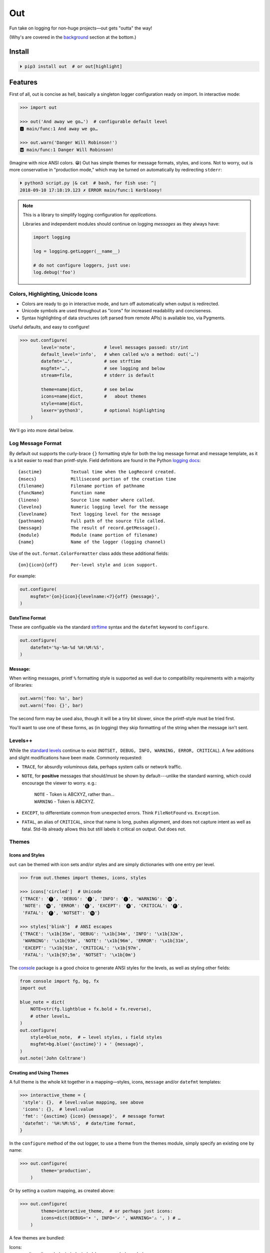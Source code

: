 
Out
===========

Fun take on logging for non-huge projects—out gets "outta" the way!

(Why's are covered in the background_ section at the bottom.)


Install
------------

.. code-block:: shell

    ⏵ pip3 install out  # or out[highlight]


Features
------------

First of all,
out is concise as hell,
basically a singleton logger configuration ready on import.
In interactive mode:

.. code-block:: python

    >>> import out

    >>> out('And away we go…')  # configurable default level
    🅸 main/func:1 And away we go…

    >>> out.warn('Danger Will Robinson!')
    🆆 main/func:1 Danger Will Robinson!

(Imagine with nice ANSI colors. 😁)
Out has simple themes for message formats, styles, and icons.
Not to worry,
out is more conservative in "production mode,"
which may be turned on automatically by redirecting ``stderr``:

.. code-block:: shell

    ⏵ python3 script.py |& cat  # bash, for fish use: ^|
    2018-09-10 17:18:19.123 ✗ ERROR main/func:1 Kerblooey!


.. note::

    This is a library to simplify logging configuration for *applications.*

    Libraries and independent modules should continue on logging *messages* as
    they always have:

    .. code-block:: python

        import logging

        log = logging.getLogger(__name__)

        # do not configure loggers, just use:
        log.debug('foo')


Colors, Highlighting, Unicode Icons
~~~~~~~~~~~~~~~~~~~~~~~~~~~~~~~~~~~~~~

- Colors are ready to go in interactive mode,
  and turn off automatically when output is redirected.

- Unicode symbols are used throughout as "icons" for increased readability and
  conciseness.

- Syntax highlighting of data structures (oft parsed from remote APIs) is
  available too, via Pygments.


Useful defaults, and easy to configure!

.. code-block:: python

    >>> out.configure(
            level='note',           # level messages passed: str/int
            default_level='info',   # when called w/o a method: out('…')
            datefmt='…',            # see strftime
            msgfmt='…',             # see logging and below
            stream=file,            # stderr is default

            theme=name|dict,        # see below
            icons=name|dict,        #   about themes
            style=name|dict,
            lexer='python3',        # optional highlighting
        )

We'll go into more detail below.


Log Message Format
~~~~~~~~~~~~~~~~~~~

By default out supports the curly-brace ``{}`` formatting style for both the
log message format and message template,
as it is a bit easier to read than printf-style.
Field definitions are found in the Python
`logging docs <https://docs.python.org/3/library/logging.html#logrecord-attributes>`_::

    {asctime}           Textual time when the LogRecord created.
    {msecs}             Millisecond portion of the creation time
    {filename}          Filename portion of pathname
    {funcName}          Function name
    {lineno)            Source line number where called.
    {levelno}           Numeric logging level for the message
    {levelname}         Text logging level for the message
    {pathname}          Full path of the source file called.
    {message}           The result of record.getMessage().
    {module}            Module (name portion of filename)
    {name}              Name of the logger (logging channel)

Use of the
``out.format.ColorFormatter`` class adds these additional fields::

    {on}{icon}{off}     Per-level style and icon support.

For example:

.. code-block:: python

    out.configure(
        msgfmt='{on}{icon}{levelname:<7}{off} {message}',
    )


DateTime Format
++++++++++++++++++

These are configuable via the standard
`strftime <https://docs.python.org/3/library/datetime.html#strftime-and-strptime-behavior>`_
syntax and the
``datefmt`` keyword to ``configure``.

.. code-block:: python

    out.configure(
        datefmt='%y-%m-%d %H:%M:%S',
    )


Message:
++++++++++++++++++

When writing messages, printf ``%`` formatting style is supported as well
due to compatibility requirements with a majority of libraries:

.. code-block:: python

    out.warn('foo: %s', bar)
    out.warn('foo: {}', bar)

The second form may be used also,
though it will be a tiny bit slower,
since the printf-style must be tried first.

You'll want to use one of these forms,
as (in logging) they skip formatting of the string when the message isn't
sent.


Levels++
~~~~~~~~~~~~~~~~~~~~~~~~~~

While the
`standard levels <https://docs.python.org/3/library/logging.html#levels>`_
continue to exist
(``NOTSET, DEBUG, INFO, WARNING, ERROR, CRITICAL``).
A few additions and slight modifications have been made.
Commonly requested:

- ``TRACE``, for absurdly voluminous data, perhaps system calls or network
  traffic.

- ``NOTE``, for **positive** messages
  that should/must be shown by default---\
  unlike the standard warning,
  which could encourage the viewer to worry.  e.g.:

      | ``NOTE`` - Token is ABCXYZ, rather than…
      | ``WARNING`` - Token is ABCXYZ.

- ``EXCEPT``, to differentiate common from unexpected errors.
  Think ``FileNotFound`` vs. ``Exception``.

- ``FATAL``, an alias of ``CRITICAL``,
  since that name is long, pushes alignment,
  and does not capture intent as well as fatal.
  Std-lib already allows this but still labels it critical on output.
  Out does not.


Themes
~~~~~~~~~~~~~~~~~~


Icons and Styles
+++++++++++++++++

``out`` can be themed with icon sets and/or styles and are simply dictionaries
with one entry per level.


.. code-block:: python

    >>> from out.themes import themes, icons, styles

    >>> icons['circled']  # Unicode
    {'TRACE': '🅣', 'DEBUG': '🅓', 'INFO': '🅘', 'WARNING': '🅦',
     'NOTE': '🅝', 'ERROR': '🅔', 'EXCEPT': '🅧', 'CRITICAL': '🅕',
     'FATAL': '🅕', 'NOTSET': '🅝'}

    >>> styles['blink']  # ANSI escapes
    {'TRACE': '\x1b[35m', 'DEBUG': '\x1b[34m', 'INFO': '\x1b[32m',
     'WARNING': '\x1b[93m', 'NOTE': '\x1b[96m', 'ERROR': '\x1b[31m',
     'EXCEPT': '\x1b[91m', 'CRITICAL': '\x1b[97m',
     'FATAL': '\x1b[97;5m', 'NOTSET': '\x1b[0m'}

The
`console <https://mixmastamyk.bitbucket.io/console/>`_
package is a good choice to generate ANSI styles for the levels,
as well as styling other fields:

.. code-block:: python

    from console import fg, bg, fx
    import out

    blue_note = dict(
        NOTE=str(fg.lightblue + fx.bold + fx.reverse),
        # other levels…
    )
    out.configure(
        style=blue_note,  # ← level styles, ↓ field styles
        msgfmt=bg.blue('{asctime}') + ' {message}',
    )
    out.note('John Coltrane')


Creating and Using Themes
++++++++++++++++++++++++++

A full theme is the whole kit together in a mapping—\
styles, icons, ``message`` and/or ``datefmt`` templates:

.. code-block:: python

    >>> interactive_theme = {
     'style': {},  # level:value mapping, see above
     'icons': {},  # level:value
     'fmt': '{asctime} {icon} {message}',  # message format
     'datefmt': '%H:%M:%S',  # date/time format,
    }


In the ``configure`` method of the out logger,
to use a theme from the themes module,
simply specify an existing one by name:

.. code-block:: python

    >>> out.configure(
            theme='production',
        )

Or by setting a custom mapping, as created above:

.. code-block:: python

    >>> out.configure(
            theme=interactive_theme,  # or perhaps just icons:
            icons=dict(DEBUG='• ', INFO='✓ ', WARNING='⚠ ', ) # …
        )

A few themes are bundled:

Icons:
    ascii,
    ascii_symbol,
    circled,
    circled_lower,
    rounded,
    symbol

Styles:
    - norm
    - bold
    - mono (monochrome)
    - blink (fatal error only)

Full themes:
    - interactive
    - production
    - plain (Uses logging.Formatter for lower overhead.)
    - json (Uses formatter.JSONFormatter)
    - mono (monochrome)
    - linux_interactive, linux_production (vga console)


.. note::

    When there are conflicting arguments to the ``configure`` method,
    the last specified will win.
    This requires a Python version >=3.6, due to ordered keyword args.
    Below this version it is not recommended to try since keyword order
    will be undefined and therefore the result.
    One workaround, call ``configure()`` twice.


Syntax Highlighting w/Pygments
--------------------------------

When Pygments is installed,
syntax highlighting is available for Python data structures and code,
as well as JSON and XML strings—\
potentially anything Pygments can highlight.
This can be helpful when debugging remote APIs for example.

A lexer may be
`selected by name <http://pygments.org/docs/lexers/>`_
via ``configure(lexer=LEXER_NAME)``,
disabled by setting to ``None``.
Some common lexer names are: ``('json', 'python3', 'xml')``.

**Use:**

Message text following a ``{, [, <, or '`` char
is highlighted with the current
lexer+formatter:

.. code-block:: python

    out.configure(level='trace')

    # default Python3
    out.trace('PYON data: %s',
              {'data': [None, True, False, 123]})

    out.configure(lexer='json')
    out.trace('JSON data: '
              '{"data": [null, true, false, 123]}')

(Imagine with lovely ANSI flavors. 😁)


Tips
---------

- By default the logger prints to ``stderr``.
  The reason being that when used in an interactive script normal application
  output may be easily segregated from log messages during redirection.

  .. code-block:: shell

    # bash, fish
    ⏵ script.py 2> logfile.txt

  Configurable via the ``stream`` keyword to ``.configure()``:

  .. code-block:: python

      import sys, out

      out.configure(
          stream=sys.stdout,
      )

- Upgrading a long script from ``print()`` is easy:

  .. code-block:: python

    import out

    print = out  # or other level: out.note

  Or perhaps some logging was already added, but you'd like to downsize.
  Add this to your main script::

    import out as logger

  Less code will need to be changed.

.. ~ - Want to keep your complex configuration but use the ``ColorFormatter`` class
  .. ~ and themes in your own project?

- The ``ColorFormatter`` and ``JSONFormatter`` classes can be used in your own
  project:

  .. code-block:: python

    >>> from out.format import ColorFormatter

    >>> cf = ColorFormatter()
    >>> handler.setFormatter(cf)

- To print the current logging configuration:

  .. code-block:: python

    >>> out.log_config()  # quotes to shut off highlighting:
    '''
    🅳  Logging config:
    🅳  / name: main, id: 139973461370360
    🅳    .level: trace (7)
    🅳    .default_level: info (20)
    🅳    + Handler: 0 <StreamHandler <stderr> (NOTSET)>
    🅳      + Formatter: <out.format.ColorFormatter object at 0x7f4e1c65efd0>
    🅳        .style: <logging.StrFormatStyle object at 0x7f4e1c65ef28>
    🅳        .datefmt: '%H:%M:%S'
    🅳        .msgfmt: '  {on}{icon}{off} {message}'
    '''

The logger in the main script file is named "main,"
also known as the "root" logger.


Troubleshooting
-----------------

If you'd like to know what ``out`` is doing,
try running the ``.log_config()`` method to log what's currently up:

.. code-block:: python

    >>> out.log_config()

.. code-block:: shell

    🅳   out logging config, version: '0.70a1'
    🅳     .name: main, id: 0x7f88e9ec7198
    🅳     .level: debug (10)
    🅳     .default_level: info (20)
    🅳     + Handler: 0 <StreamHandler <stdout> (NOTSET)>
    🅳       + Formatter: <out.format.ColorFormatter object at 0x7f88e9ce1b70>
    🅳         .datefmt: '%H:%M:%S'
    🅳         .msgfmt: '  {on}{icon:<2}{off} \x1b[38;5;242m{name}/\x1b[38;5;245m{funcName}:\x1b[32m{lineno:<3}\x1b[0m {message}'
    🅳         fmt_style: <logging.StrFormatStyle object at 0x7f88e9ca5080>
    🅳         theme.styles: {'TRACE': '\x1b[35m', 'DEBUG': '\x1b[34m', 'INFO': '\x1b[32m', 'NOTE': '\x1b[96m', 'WARNING': '\x1b[93m', 'ERROR': '\x1b[31m', 'EXCEPT': '\x1b[91m', 'CRITICAL': '\x1b[97m', 'FATAL': '\x1b[97m', 'NOTSET': ''}
    🅳         theme.icons: {'TRACE': '🆃', 'DEBUG': '🅳', 'INFO': '🅸', 'NOTE': '🅽', 'WARNING': '🆆', 'ERROR': '🅴', 'EXCEPT': '🆇', 'CRITICAL': '🅵', 'FATAL': '🅵', 'NOTSET': '🅽'}
    🅳         highlighting: 'Python3Lexer', 'Terminal256Formatter'

Import ``out`` in debug mode first and you can see any logging other modules do
as the start up.


.. _background:

Background
--------------------------

If you're here it's very likely you already know that the Python standard
logging module is extremely flexible,
and that's great.
Unfortunately, it is overkill for small to medium projects,
and these days many larger ones too.
Additionally,
its various Java-isms grate on the nerves,
accentuating a big enterprisey design.

Meanwhile,
the rise of
`12 Factor App <https://12factor.net/logs>`_
patterns for daemons and services
means that simply logging to stdout/err is expected and desired
for portability:

    *A twelve-factor app never concerns itself with routing or storage of its
    output stream. It should not attempt to write to or manage logfiles.
    Instead, each running process writes its event stream, unbuffered, to
    stdout. During local development, the developer will view this stream in
    the foreground of their terminal to observe the app’s behavior.*


Therefore,
for many (if not most) applications,
all the complexity and mumbo-jumbo in the logging package documentation about
multiple loggers with different levels, different handlers, formatters,
adapters, filters, rotation,
and complex configuration is flexibility at the *wrong level!*
 In fairness,
this may not have always been the case,
and can still be helpful, perhaps on Windows.

Additionally, logging tools have also become standardized over time,
handling cross-language and cross-platform messages.
Imagine a pipeline where log events are routed and multiple tools can be
plugged in or out as needed—\
organization-wide rather than app- or language-wide.

So, unless you have unique requirements,
there's no need to reimplement ``logrotate``, ``syslog``, ``systemd``, and
proprietary metrics tools in every programming language.
Just blast those logs to stdout/stderr and get logging *outta* the way!

Enter the ``out`` project.
It's ready to start logging from the get go.
It uses Python's standard logging infrastructure by default,
so is still quite flexible when need be.

Well, you've heard this before.
However, *out* tries a bit harder create a fun, easy-to-use interface,
as discussed above.

**Naming**

Regarding the name,
well of course would have liked something along the lines of ``log`` but all
variations of that are *long gone* on PyPI.
``out()`` is a name I've often used over the years as a poor-man's logger—\
really a functional wrapper around ``print``,
until I could get around to adding proper logging.
Now, the tradition continues.
The name is short, simple, and conceptually fits,
if a little bland.

